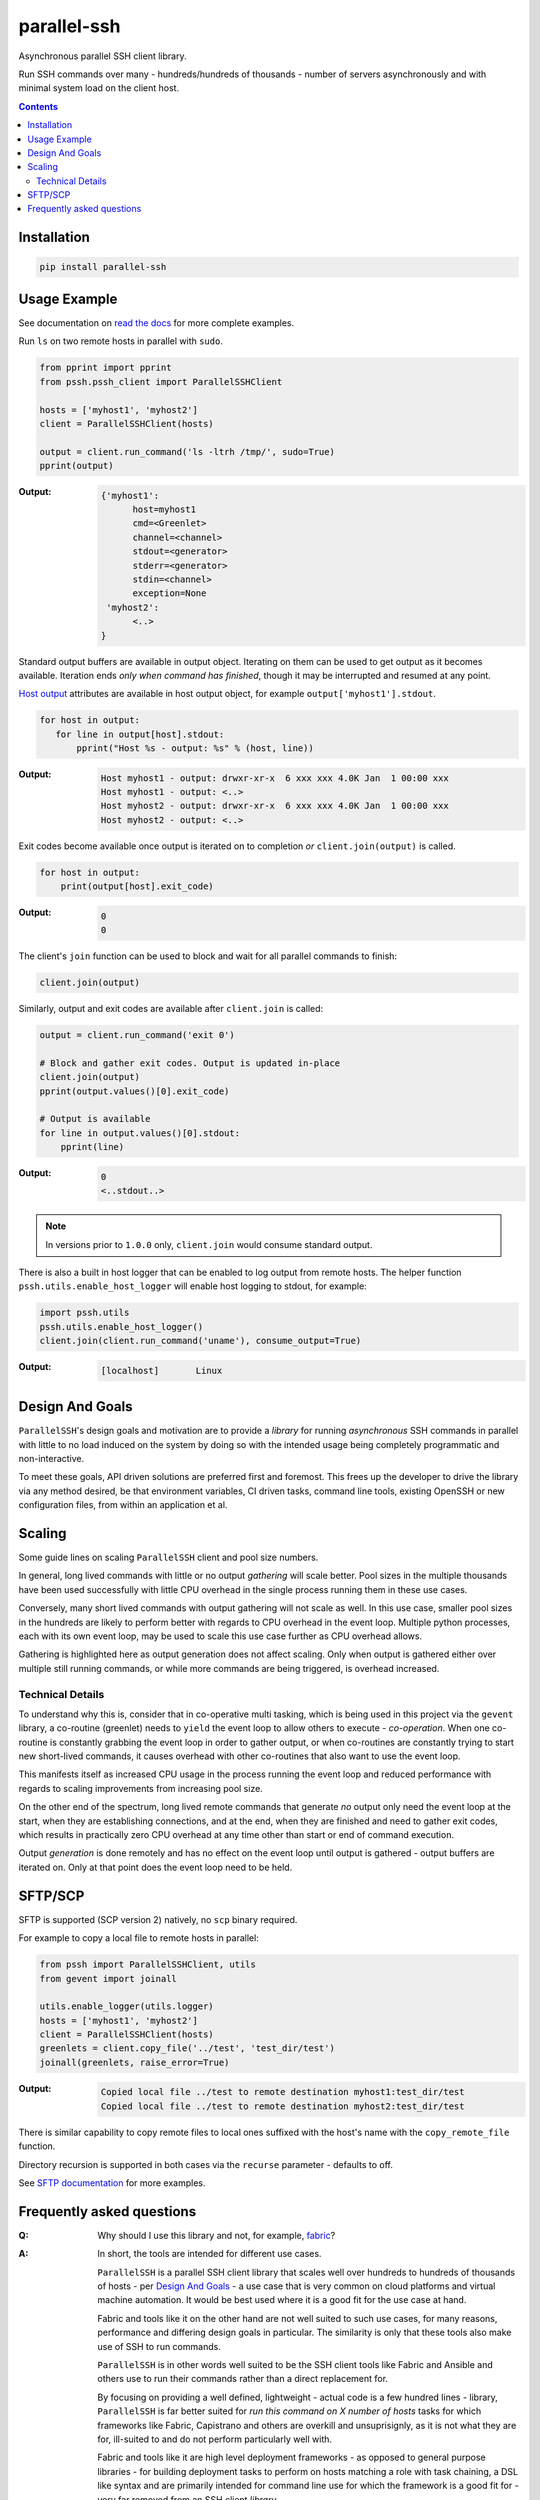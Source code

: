 ============
parallel-ssh
============

Asynchronous parallel SSH client library.

Run SSH commands over many - hundreds/hundreds of thousands - number of servers asynchronously and with minimal system load on the client host.

.. image:: https://img.shields.io/badge/License-LGPL%20v2-blue.svg
  :target: https://pypi.python.org/pypi/parallel-ssh
  :alt: License
.. image:: https://img.shields.io/pypi/v/parallel-ssh.svg
  :target: https://pypi.python.org/pypi/parallel-ssh
  :alt: Latest Version
.. image:: https://travis-ci.org/ParallelSSH/parallel-ssh.svg?branch=master
  :target: https://travis-ci.org/ParallelSSH/parallel-ssh
.. image:: https://coveralls.io/repos/ParallelSSH/parallel-ssh/badge.png?branch=master
  :target: https://coveralls.io/r/ParallelSSH/parallel-ssh?branch=master
.. image:: https://readthedocs.org/projects/parallel-ssh/badge/?version=latest
  :target: http://parallel-ssh.readthedocs.org/en/latest/
  :alt: Latest documentation

.. _`read the docs`: http://parallel-ssh.readthedocs.org/en/latest/

.. contents::

************
Installation
************

.. code-block:: shell

   pip install parallel-ssh

*************
Usage Example
*************

See documentation on `read the docs`_ for more complete examples.


Run ``ls`` on two remote hosts in parallel with ``sudo``.

.. code-block:: python

  from pprint import pprint
  from pssh.pssh_client import ParallelSSHClient

  hosts = ['myhost1', 'myhost2']
  client = ParallelSSHClient(hosts)

  output = client.run_command('ls -ltrh /tmp/', sudo=True)
  pprint(output)

:Output:

   .. code-block:: python

      {'myhost1':
            host=myhost1
	    cmd=<Greenlet>
	    channel=<channel>
	    stdout=<generator>
	    stderr=<generator>
	    stdin=<channel>
	    exception=None
       'myhost2':
            <..>
      }

Standard output buffers are available in output object. Iterating on them can be used to get output as it becomes available. Iteration ends *only when command has finished*, though it may be interrupted and resumed at any point.

`Host output <http://parallel-ssh.readthedocs.io/en/latest/output.html>`_ attributes are available in host output object, for example ``output['myhost1'].stdout``.

.. code-block:: python

  for host in output:
     for line in output[host].stdout:
         pprint("Host %s - output: %s" % (host, line))

:Output:

   .. code-block:: shell

      Host myhost1 - output: drwxr-xr-x  6 xxx xxx 4.0K Jan  1 00:00 xxx
      Host myhost1 - output: <..>
      Host myhost2 - output: drwxr-xr-x  6 xxx xxx 4.0K Jan  1 00:00 xxx
      Host myhost2 - output: <..>

Exit codes become available once output is iterated on to completion *or* ``client.join(output)`` is called.

.. code-block:: python

  for host in output:
      print(output[host].exit_code)

:Output:
   .. code-block:: python

      0
      0

The client's ``join`` function can be used to block and wait for all parallel commands to finish:

.. code-block:: python

  client.join(output)

Similarly, output and exit codes are available after ``client.join`` is called:

.. code-block:: python

  output = client.run_command('exit 0')

  # Block and gather exit codes. Output is updated in-place
  client.join(output)
  pprint(output.values()[0].exit_code)

  # Output is available
  for line in output.values()[0].stdout:
      pprint(line)

:Output:
   .. code-block:: python

      0
      <..stdout..>

.. note::

  In versions prior to ``1.0.0`` only, ``client.join`` would consume standard output.

There is also a built in host logger that can be enabled to log output from remote hosts. The helper function ``pssh.utils.enable_host_logger`` will enable host logging to stdout, for example:

.. code-block:: python

  import pssh.utils
  pssh.utils.enable_host_logger()
  client.join(client.run_command('uname'), consume_output=True)

:Output:
   .. code-block:: shell

      [localhost]	Linux

*****************
Design And Goals
*****************

``ParallelSSH``'s design goals and motivation are to provide a *library* for running *asynchronous* SSH commands in parallel with little to no load induced on the system by doing so with the intended usage being completely programmatic and non-interactive.

To meet these goals, API driven solutions are preferred first and foremost. This frees up the developer to drive the library via any method desired, be that environment variables, CI driven tasks, command line tools, existing OpenSSH or new configuration files, from within an application et al.

********
Scaling
********

Some guide lines on scaling ``ParallelSSH`` client and pool size numbers.

In general, long lived commands with little or no output *gathering* will scale better. Pool sizes in the multiple thousands have been used successfully with little CPU overhead in the single process running them in these use cases.

Conversely, many short lived commands with output gathering will not scale as well. In this use case, smaller pool sizes in the hundreds are likely to perform better with regards to CPU overhead in the event loop. Multiple python processes, each with its own event loop, may be used to scale this use case further as CPU overhead allows.

Gathering is highlighted here as output generation does not affect scaling. Only when output is gathered either over multiple still running commands, or while more commands are being triggered, is overhead increased.

Technical Details
******************

To understand why this is, consider that in co-operative multi tasking, which is being used in this project via the ``gevent`` library, a co-routine (greenlet) needs to ``yield`` the event loop to allow others to execute - *co-operation*. When one co-routine is constantly grabbing the event loop in order to gather output, or when co-routines are constantly trying to start new short-lived commands, it causes overhead with other co-routines that also want to use the event loop.

This manifests itself as increased CPU usage in the process running the event loop and reduced performance with regards to scaling improvements from increasing pool size.

On the other end of the spectrum, long lived remote commands that generate *no* output only need the event loop at the start, when they are establishing connections, and at the end, when they are finished and need to gather exit codes, which results in practically zero CPU overhead at any time other than start or end of command execution.

Output *generation* is done remotely and has no effect on the event loop until output is gathered - output buffers are iterated on. Only at that point does the event loop need to be held.

********
SFTP/SCP
********

SFTP is supported (SCP version 2) natively, no ``scp`` binary required.

For example to copy a local file to remote hosts in parallel:

.. code-block:: python

  from pssh import ParallelSSHClient, utils
  from gevent import joinall

  utils.enable_logger(utils.logger)
  hosts = ['myhost1', 'myhost2']
  client = ParallelSSHClient(hosts)
  greenlets = client.copy_file('../test', 'test_dir/test')
  joinall(greenlets, raise_error=True)

:Output:
   .. code-block:: python

      Copied local file ../test to remote destination myhost1:test_dir/test
      Copied local file ../test to remote destination myhost2:test_dir/test

There is similar capability to copy remote files to local ones suffixed with the host's name with the ``copy_remote_file`` function.

Directory recursion is supported in both cases via the ``recurse`` parameter - defaults to off.

See `SFTP documentation <http://parallel-ssh.readthedocs.io/en/latest/advanced.html#sftp>`_ for more examples.

**************************
Frequently asked questions
**************************

:Q:
   Why should I use this library and not, for example, `fabric <https://github.com/fabric/fabric>`_?

:A:
   In short, the tools are intended for different use cases.

   ``ParallelSSH`` is a parallel SSH client library that scales well over hundreds to hundreds of thousands of hosts - per `Design And Goals`_ - a use case that is very common on cloud platforms and virtual machine automation. It would be best used where it is a good fit for the use case at hand.

   Fabric and tools like it on the other hand are not well suited to such use cases, for many reasons, performance and differing design goals in particular. The similarity is only that these tools also make use of SSH to run commands.

   ``ParallelSSH`` is in other words well suited to be the SSH client tools like Fabric and Ansible and others use to run their commands rather than a direct replacement for.

   By focusing on providing a well defined, lightweight - actual code is a few hundred lines - library, ``ParallelSSH`` is far better suited for *run this command on X number of hosts* tasks for which frameworks like Fabric, Capistrano and others are overkill and unsuprisignly, as it is not what they are for, ill-suited to and do not perform particularly well with.

   Fabric and tools like it are high level deployment frameworks - as opposed to general purpose libraries - for building deployment tasks to perform on hosts matching a role with task chaining, a DSL like syntax and are primarily intended for command line use for which the framework is a good fit for - very far removed from an SSH client *library*.

   Fabric in particular is a port of `Capistrano <https://github.com/capistrano/capistrano>`_ from Ruby to Python. Its design goals are to provide a faithful port of Capistrano with its `tasks` and `roles` framework to python with interactive command line being the intended usage.

   Furthermore, Fabric's use as a library is non-standard and in `many <https://github.com/fabric/fabric/issues/521>`_ `cases <https://github.com/fabric/fabric/pull/674>`_ `just <https://github.com/fabric/fabric/pull/1215>`_ `plain <https://github.com/fabric/fabric/issues/762>`_ `broken <https://github.com/fabric/fabric/issues/1068>`_ and currently stands at over 7,000 lines of code most of which is lacking code testing.

   In addition, Fabric's parallel command implementation uses a combination of both threads and processes with extremely high CPU usage and system load while running with as little as hosts in the single digits.

:Q:
   Is Windows supported?

:A:
   The library installs and works on Windows though not formally supported as unit tests are currently Posix system based.

   Pip versions >= 8.0 are required for binary package installation of ``gevent`` on Windows, a dependency of ``ParallelSSH``. 

   Though ``ParallelSSH`` is pure python code and will run on any platform that has a working Python interpreter, its ``gevent`` dependency and certain dependencies of ``paramiko`` contain native code which either needs a binary package to be provided for the platform or to be built from source. Binary packages for ``gevent`` are provided for OSX, Linux and Windows platforms as of this time of writing.

:Q:
   Is there a user's group for feedback and discussion about ParallelSSH?

:A:
   There is a public `ParallelSSH Google group <https://groups.google.com/forum/#!forum/parallelssh>`_ setup for this purpose - both posting and viewing are open to the public.


